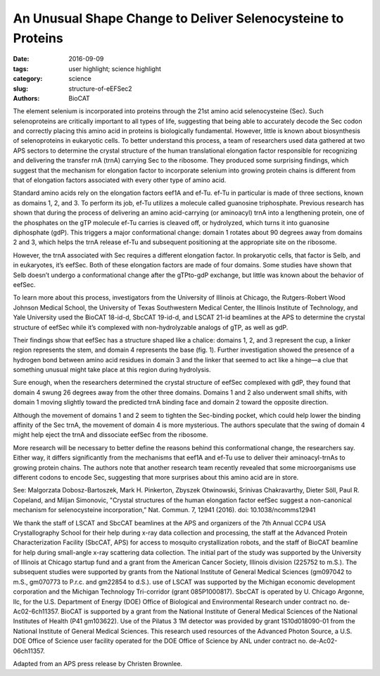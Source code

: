An Unusual Shape Change to Deliver Selenocysteine to Proteins
#############################################################

:date: 2016-09-09
:tags: user highlight; science highlight
:category: science
:slug: structure-of-eEFSec2
:authors: BioCAT

.. image:: {static}/images/scihi/structure_sec2.png
    :class: img-responsive

.. caption::

    **Fig. 1.** (A) Cartoon (left) and surface diagram (right) of the overall
    structure and domain organization of human eEFSec. The color-coding is
    according to the scheme shown below. (B) The GTP-to-GDP exchange on human
    eEFSec induces an unexpected conformational change in D4, but not in D1.
    A comparison of the GTP- (light blue) and GDP-bound states (light red)
    reveals a lack of the canonical conformational change in the EF-Tu-like
    domain (D1-3). Instead, D4 swings ~26° towards the dorsal face of the
    molecule and away from the trNA-binding site. The view is rotated ~90°
    clockwise relative to that in (A).

The element selenium is incorporated into proteins through the 21st
amino acid selenocysteine (Sec). Such selenoproteins are critically
important to all types of life, suggesting that being able to
accurately decode the Sec codon and correctly placing this amino acid in
proteins is biologically fundamental. However, little is known about biosynthesis
of selenoproteins in eukaryotic cells. To better understand this
process, a team of researchers used data gathered at two APS sectors to
determine the crystal structure of the human translational elongation factor
responsible for recognizing and delivering the transfer rnA (trnA) carrying
Sec to the ribosome. They produced some surprising findings, which suggest
that the mechanism for elongation factor to incorporate selenium into
growing protein chains is different from that of elongation factors associated
with every other type of amino acid.

Standard amino acids rely on the elongation factors eef1A and ef-Tu.
ef-Tu in particular is made of three sections, known as domains 1, 2, and
3. To perform its job, ef-Tu utilizes a molecule called guanosine triphosphate.
Previous research has shown that during the process of delivering an
amino acid-carrying (or aminoacyl) trnA into a lengthening protein, one of
the phosphates on the gTP molecule ef-Tu carries is cleaved off, or hydrolyzed,
which turns it into guanosine diphosphate (gdP). This triggers a major
conformational change: domain 1 rotates about 90 degrees away from domains
2 and 3, which helps the trnA release ef-Tu and subsequent positioning
at the appropriate site on the ribosome.

However, the trnA associated with Sec requires a different elongation factor.
In prokaryotic cells, that factor is Selb, and in eukaryotes, it’s eefSec.
Both of these elongation factors are made of four domains. Some studies
have shown that Selb doesn’t undergo a conformational change after the gTPto-gdP
exchange, but little was known about the behavior of eefSec.

To learn more about this process, investigators from the University of Illinois
at Chicago, the Rutgers-Robert Wood Johnson Medical School, the
University of Texas Southwestern Medical Center, the Illinois Institute of Technology,
and Yale University used the BioCAT 18-id-d, SbcCAT 19-id-d,
and LSCAT 21-id beamlines at the APS to determine the crystal structure
of eefSec while it’s complexed with non-hydrolyzable analogs of gTP, as
well as gdP.

Their findings show that eefSec has a structure shaped like a chalice:
domains 1, 2, and 3 represent the cup, a linker region represents the stem, and
domain 4 represents the base (fig. 1). Further investigation showed the presence
of a hydrogen bond between amino acid residues in domain 3 and
the linker that seemed to act like a hinge—a clue that something unusual
might take place at this region during hydrolysis.

Sure enough, when the researchers determined the crystal structure
of eefSec complexed with gdP, they found that domain 4 swung 26 degrees
away from the other three domains. Domains 1 and 2 also underwent
small shifts, with domain 1 moving slightly toward the predicted trnA binding
face and domain 2 toward the opposite direction.

Although the movement of domains 1 and 2 seem to tighten the Sec-binding
pocket, which could help lower the binding affinity of the Sec trnA, the movement
of domain 4 is more mysterious. The authors speculate that the swing of
domain 4 might help eject the trnA and dissociate eefSec from the ribosome.

More research will be necessary to better define the reasons behind this
conformational change, the researchers say. Either way, it differs significantly
from the mechanisms that eef1A and ef-Tu use to deliver their aminoacyl-trnAs
to growing protein chains. The authors note that another research team
recently revealed that some microorganisms use different codons to encode
Sec, suggesting that more surprises about this amino acid are in store.

See: Malgorzata Dobosz-Bartoszek, Mark H. Pinkerton, Zbyszek Otwinowski,
Srinivas Chakravarthy, Dieter Söll, Paul R. Copeland, and Miljan Simonovic,
"Crystal structures of the human elongation factor eefSec suggest a non-canonical
mechanism for selenocysteine incorporation,” Nat. Commun. 7, 12941 (2016).
doi: 10.1038/ncomms12941

We thank the staff of LSCAT and SbcCAT beamlines at the APS and organizers of the
7th Annual CCP4 USA Crystallography School for their help during x-ray data collection
and processing, the staff at the Advanced Protein Characterization Facility
(SbcCAT, APS) for access to mosquito crystallization robots, and the staff of BioCAT
beamline for help during small-angle x-ray scattering data collection. The initial part
of the study was supported by the University of Illinois at Chicago startup fund and a grant
from the American Cancer Society, Illinois division (225752 to m.S.). The subsequent
studies were supported by grants from the National Institute of General Medical Sciences
(gm097042 to m.S., gm070773 to P.r.c. and gm22854 to d.S.). use of LSCAT
was supported by the Michigan economic development corporation and the
Michigan Technology Tri-corridor (grant 085P1000817). SbcCAT is operated by
U. Chicago Argonne, llc, for the U.S. Department of Energy (DOE) Office of Biological
and Environmental Research under contract no. de-Ac02-6ch11357. BioCAT
is supported by a grant from the National Institute of General Medical Sciences of the
National Institutes of Health (P41 gm103622). Use of the Pilatus 3 1M detector
was provided by grant 1S10d018090-01 from the National Institute of General Medical
Sciences. This research used resources of the Advanced Photon Source, a U.S. DOE
Office of Science user facility operated for the DOE Office of Science by ANL under
contract no. de-Ac02-06ch11357.

Adapted from an APS press release by Christen Brownlee.

